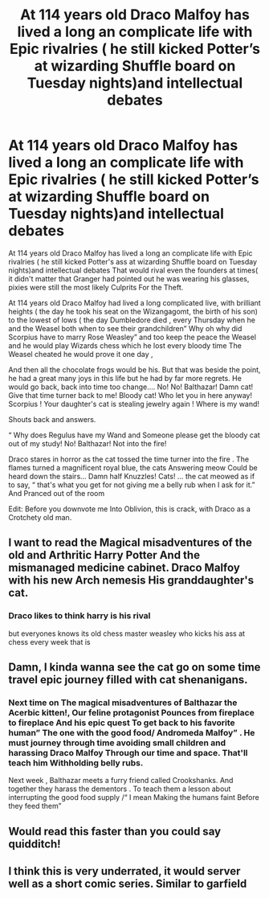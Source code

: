 #+TITLE: At 114 years old Draco Malfoy has lived a long an complicate life with Epic rivalries ( he still kicked Potter’s at wizarding Shuffle board on Tuesday nights)and intellectual debates

* At 114 years old Draco Malfoy has lived a long an complicate life with Epic rivalries ( he still kicked Potter’s at wizarding Shuffle board on Tuesday nights)and intellectual debates
:PROPERTIES:
:Author: pygmypuffonacid
:Score: 27
:DateUnix: 1578789723.0
:DateShort: 2020-Jan-12
:END:
At 114 years old Draco Malfoy has lived a long an complicate life with Epic rivalries ( he still kicked Potter's ass at wizarding Shuffle board on Tuesday nights)and intellectual debates That would rival even the founders at times( it didn't matter that Granger had pointed out he was wearing his glasses, pixies were still the most likely Culprits For the Theft.

At 114 years old Draco Malfoy had lived a long complicated live, with brilliant heights ( the day he took his seat on the Wizangagomt, the birth of his son) to the lowest of lows ( the day Dumbledore died , every Thursday when he and the Weasel both when to see their grandchildren” Why oh why did Scorpius have to marry Rose Weasley” and too keep the peace the Weasel and he would play Wizards chess which he lost every bloody time The Weasel cheated he would prove it one day ,

And then all the chocolate frogs would be his. But that was beside the point, he had a great many joys in this life but he had by far more regrets. He would go back, back into time too change.... No! No! Balthazar! Damn cat! Give that time turner back to me! Bloody cat! Who let you in here anyway! Scorpius ! Your daughter's cat is stealing jewelry again ! Where is my wand!

Shouts back and answers.

“ Why does Regulus have my Wand and Someone please get the bloody cat out of my study! No! Balthazar! Not into the fire!

Draco stares in horror as the cat tossed the time turner into the fire . The flames turned a magnificent royal blue, the cats Answering meow Could be heard down the stairs... Damn half Knuzzles! Cats! ... the cat meowed as if to say, “ that's what you get for not giving me a belly rub when I ask for it.” And Pranced out of the room

Edit: Before you downvote me Into Oblivion, this is crack, with Draco as a Crotchety old man.


** I want to read the Magical misadventures of the old and Arthritic Harry Potter And the mismanaged medicine cabinet. Draco Malfoy with his new Arch nemesis His granddaughter's cat.
:PROPERTIES:
:Author: Sarcasmisaascience
:Score: 20
:DateUnix: 1578792470.0
:DateShort: 2020-Jan-12
:END:

*** Draco likes to think harry is his rival

but everyones knows its old chess master weasley who kicks his ass at chess every week that is
:PROPERTIES:
:Author: CommanderL3
:Score: 6
:DateUnix: 1578865162.0
:DateShort: 2020-Jan-13
:END:


** Damn, I kinda wanna see the cat go on some time travel epic journey filled with cat shenanigans.
:PROPERTIES:
:Author: DarkLordRowan
:Score: 7
:DateUnix: 1578809332.0
:DateShort: 2020-Jan-12
:END:

*** Next time on The magical misadventures of Balthazar the Acerbic kitten!, Our feline protagonist Pounces from fireplace to fireplace And his epic quest To get back to his favorite human” The one with the good food/ Andromeda Malfoy” . He must journey through time avoiding small children and harassing Draco Malfoy Through our time and space. That'll teach him Withholding belly rubs.

Next week , Balthazar meets a furry friend called Crookshanks. And together they harass the dementors . To teach them a lesson about interrupting the good food supply /“ I mean Making the humans faint Before they feed them”
:PROPERTIES:
:Author: pygmypuffonacid
:Score: 6
:DateUnix: 1578810135.0
:DateShort: 2020-Jan-12
:END:


** Would read this faster than you could say quidditch!
:PROPERTIES:
:Author: mrcaster
:Score: 6
:DateUnix: 1578792390.0
:DateShort: 2020-Jan-12
:END:


** I think this is very underrated, it would server well as a short comic series. Similar to garfield
:PROPERTIES:
:Author: The14thking
:Score: 3
:DateUnix: 1578809247.0
:DateShort: 2020-Jan-12
:END:
